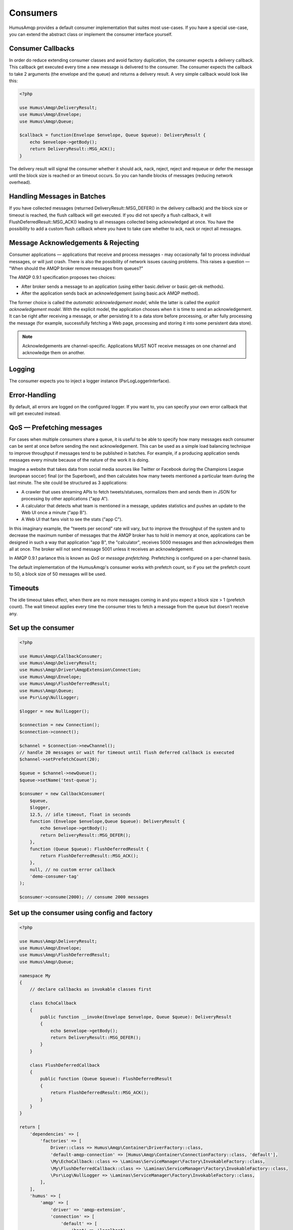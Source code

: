 .. _consumers:

Consumers
=========

HumusAmqp provides a default consumer implementation that suites most use-cases.
If you have a special use-case, you can extend the abstract class or implement the consumer
interface yourself.

Consumer Callbacks
------------------

In order do reduce extending consumer classes and avoid factory duplication, the consumer
expects a delivery callback. This callback get executed every time a new message is
delivered to the consumer. The consumer expects the callback to take 2 arguments (the envelope
and the queue) and returns a delivery result. A very simple callback would look like this:

.. code-block:: php

    <?php

    use Humus\Amqp\DeliveryResult;
    use Humus\Amqp\Envelope;
    use Humus\Amqp\Queue;

    $callback = function(Envelope $envelope, Queue $queue): DeliveryResult {
        echo $envelope->getBody();
        return DeliveryResult::MSG_ACK();
    }

The delivery result will signal the consumer whether it should ack, nack, reject, reject and
requeue or defer the message until the block size is reached or an timeout occurs. So you can
handle blocks of messages (reducing network overhead).

Handling Messages in Batches
----------------------------

If you have collected messages (returned DeliveryResult::MSG_DEFER() in the delivery callback)
and the block size or timeout is reached, the flush callback will get executed. If you did not
specify a flush callback, it will FlushDeferredResult::MSG_ACK() leading to all messages
collected being acknowledged at once. You have the possibility to add a custom flush callback
where you have to take care whether to ack, nack or reject all messages.

Message Acknowledgements & Rejecting
------------------------------------

Consumer applications — applications that receive and process messages - may occasionally fail to
process individual messages, or will just crash. There is also the possibility of network issues
causing problems. This raises a question — "When should the AMQP broker remove messages from queues?"

The AMQP 0.9.1 specification proposes two choices:

-  After broker sends a message to an application (using either
   basic.deliver or basic.get-ok methods).
-  After the application sends back an acknowledgement (using basic.ack
   AMQP method).

The former choice is called the *automatic acknowledgement model*, while the latter is called the
*explicit acknowledgement model*. With the explicit model, the application chooses when it is time
to send an acknowledgement. It can be right after receiving a message, or after persisting it to
a data store before processing, or after fully processing the message (for example, successfully
fetching a Web page, processing and storing it into some persistent data store).

.. note:: Acknowledgements are channel-specific. Applications MUST NOT receive messages on one
    channel and acknowledge them on another.

Logging
-------

The consumer expects you to inject a logger instance (\Psr\Log\LoggerInterface).

Error-Handling
--------------

By default, all errors are logged on the configured logger. If you want to, you can specify your own error
callback that will get executed instead.

QoS — Prefetching messages
--------------------------

For cases when multiple consumers share a queue, it is useful to be able to specify how many messages
each consumer can be sent at once before sending the next acknowledgement. This can be used as a simple
load balancing technique to improve throughput if messages tend to be published in batches. For example,
if a producing application sends messages every minute because of the nature of the work it is doing.

Imagine a website that takes data from social media sources like Twitter or Facebook during the Champions
League (european soccer) final (or the Superbowl), and then calculates how many tweets mentioned a particular
team during the last minute. The site could be structured as 3 applications:

-  A crawler that uses streaming APIs to fetch tweets/statuses, normalizes them and sends them in JSON
   for processing by other applications ("app A").
-  A calculator that detects what team is mentioned in a message, updates statistics and pushes an update
   to the Web UI once a minute ("app B").
-  A Web UI that fans visit to see the stats ("app C").

In this imaginary example, the "tweets per second" rate will vary, but to improve the throughput of the
system and to decrease the maximum number of messages that the AMQP broker has to hold in memory at once,
applications can be designed in such a way that application "app B", the "calculator", receives 5000
messages and then acknowledges them all at once. The broker will not send message 5001 unless it receives an
acknowledgement.

In AMQP 0.9.1 parlance this is known as *QoS* or *message prefetching*.
Prefetching is configured on a per-channel basis.

The default implementation of the HumusAmqp's consumer works with prefetch count, so if you set the prefetch
count to 50, a block size of 50 messages will be used.

Timeouts
--------

The idle timeout takes effect, when there are no more messages coming in and you expect a block size > 1 (prefetch count).
The wait timeout applies every time the consumer tries to fetch a message from the queue but doesn't receive any.

Set up the consumer
-------------------

.. code-block:: php

    <?php

    use Humus\Amqp\CallbackConsumer;
    use Humus\Amqp\DeliveryResult;
    use Humus\Amqp\Driver\AmqpExtension\Connection;
    use Humus\Amqp\Envelope;
    use Humus\Amqp\FlushDeferredResult;
    use Humus\Amqp\Queue;
    use Psr\Log\NullLogger;

    $logger = new NullLogger();

    $connection = new Connection();
    $connection->connect();

    $channel = $connection->newChannel();
    // handle 20 messages or wait for timeout until flush deferred callback is executed
    $channel->setPrefetchCount(20);

    $queue = $channel->newQueue();
    $queue->setName('test-queue');

    $consumer = new CallbackConsumer(
        $queue,
        $logger,
        12.5, // idle timeout, float in seconds
        function (Envelope $envelope,Queue $queue): DeliveryResult {
            echo $envelope->getBody();
            return DeliveryResult::MSG_DEFER();
        },
        function (Queue $queue): FlushDeferredResult {
            return FlushDeferredResult::MSG_ACK();
        },
        null, // no custom error callback
        'demo-consumer-tag'
    );

    $consumer->consume(2000); // consume 2000 messages

Set up the consumer using config and factory
--------------------------------------------

.. code-block:: php

    <?php

    use Humus\Amqp\DeliveryResult;
    use Humus\Amqp\Envelope;
    use Humus\Amqp\FlushDeferredResult;
    use Humus\Amqp\Queue;

    namespace My
    {
        // declare callbacks as invokable classes first

        class EchoCallback
        {
            public function __invoke(Envelope $envelope, Queue $queue): DeliveryResult
            {
                echo $envelope->getBody();
                return DeliveryResult::MSG_DEFER();
            }
        }

        class FlushDeferredCallback
        {
            public function (Queue $queue): FlushDeferredResult
            {
                return FlushDeferredResult::MSG_ACK();
            }
        }
    }

    return [
        'dependencies' => [
            'factories' => [
                Driver::class => Humus\Amqp\Container\DriverFactory::class,
                'default-amqp-connection' => [Humus\Amqp\Container\ConnectionFactory::class, 'default'],
                \My\EchoCallback::class => \Laminas\ServiceManager\Factory\InvokableFactory::class,
                \My\FlushDeferredCallback::class => \Laminas\ServiceManager\Factory\InvokableFactory::class,
                \Psr\Log\NullLogger => \Laminas\ServiceManager\Factory\InvokableFactory::class,
            ],
        ],
        'humus' => [
            'amqp' => [
                'driver' => 'amqp-extension',
                'connection' => [
                    'default' => [
                        'host' => 'localhost',
                        'port' => 5672,
                        'login' => 'guest',
                        'password' => 'guest',
                        'vhost' => '/',
                        'persistent' => false,
                        'read_timeout' => 3,
                        'write_timeout' => 1,
                    ],
                ],
                'queue' => [
                    'my-queue' => [
                    'name' => 'demo-queue',
                    'connection' => 'default-amqp-connection',
                    'exchanges' => [
                        'demo-exchange' => [
                            [
                                'routing_keys => [
                                    'v1.0.*',
                                    'v1.1.0',
                                    'v2.0.0'
                                ],
                            ],
                        ],
                    ],
                ],
                'callback_consumer' => [
                    'demo-consumer' => [
                        'queue' => 'demo-queue',
                        'delivery_callback' => \My\EchoCallback::class,
                        'flush_callback' => \My\FlushDeferredCallback::class,
                        'logger' => \Psr\Log\NullLogger::class,
                        'idle_timeout' => 12.5,
                        'consumer_tag' => 'demo-consumer-tag',
                        'qos' => [
                            'prefetch_count' => 50,
                        ],
                    ],
                ],
            ],
        ],
    ];

    $consumer = $container->get('demo-consumer');
    $consumer->consume(2000);

Using Multiple Consumers Per Queue
----------------------------------

It is possible to have multiple non-exclusive consumers on queues. In that case, messages will
be distributed between them according to prefetch levels of their channels (more on this later
in this guide). If prefetch values are equal for all consumers, each consumer will get about
the same number of messages.

Starting a consumer from CLI
----------------------------

This requires setting up the consumer via config and container factory.

.. code-block:: bash

    $ ./vendor/bin/humus-amqp consumer -n demo-consumer -a 2000

See: :ref:`cli` for more informations.

Killing a Consumer gracefully
-----------------------------

You can send a SIGUSER1 signal to gracefully shutdown the consumer.

.. code-block:: bash

    kill -10 23453

Where 23453 is the process id of the consumer process.

What to Read Next
-----------------

The documentation is organized as :ref:`a number of guides <guides>`, covering various topics.

We recommend that you read the following guides first, if possible, in
this order:

-  :ref:`CLI <cli>`
-  :ref:`Durability and Related Matters <durability>`
-  :ref:`JSON RPC Server & Client <rpc>`
-  :ref:`RabbitMQ Extensions to AMQP 0.9.1 <extensions>`
-  :ref:`Error Handling and Recovery <error_handling>`
-  :ref:`Troubleshooting <troubleshooting>`
-  :ref:`Deployment <deployment>`

Tell Us What You Think!
-----------------------

Please take a moment to tell us what you think about this guide: `Send an e-mail <saschaprolic@googlemail.com>`_,
say hello in the `HumusAmqp gitter <https://gitter.im/prolic/HumusAmqp>`_ chat.
or raise an issue on `Github <https://www.github.com/prolic/HumusAmqp/issues>`_.

Let us know what was unclear or what has not been covered. Maybe you
do not like the guide style or grammar or discover spelling
mistakes. Reader feedback is key to making the documentation better.

